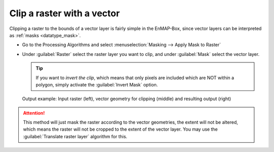 Clip a raster with a vector
===========================

Clipping a raster to the bounds of a vector layer is fairly simple in the EnMAP-Box, since vector layers can be
interpreted as :ref:`masks <datatype_mask>`.

* Go to the Processing Algorithms and select :menuselection:`Masking --> Apply Mask to Raster`
* Under :guilabel:`Raster` select the raster layer you want to clip, and under :guilabel:`Mask` select the vector layer.

  .. tip:: If you want to *invert the clip*, which means that only pixels are included which are NOT within a polygon,
           simply activate the :guilabel:`Invert Mask` option.


.. figure:: ../../img/cb_cliprasterwvector.png
   :width: 100%

   Output example: Input raster (left), vector geometry for clipping (middle) and resulting output (right)

.. attention::

   This method will just mask the raster according to the vector geometries, the extent will not be altered,
   which means the raster will not be cropped to the extent of the vector layer. You may use the :guilabel:`Translate raster layer`
   algorithm for this.


